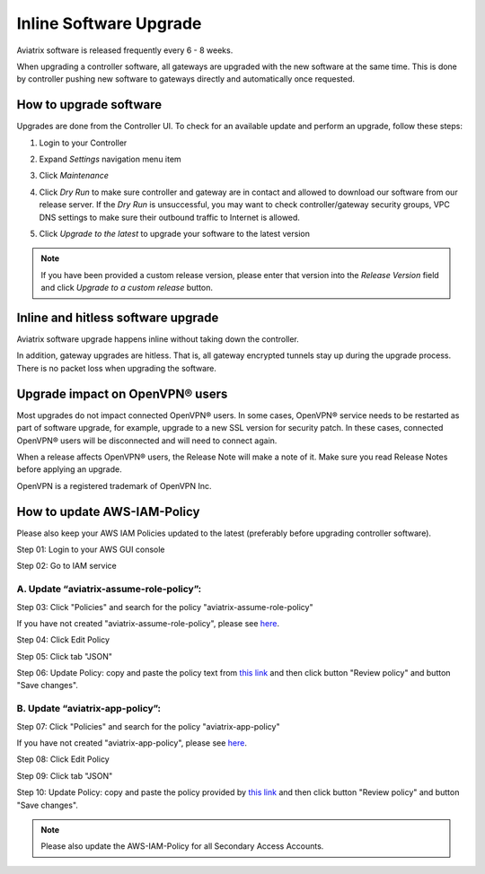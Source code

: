 .. meta::
   :description: software upgrade of controller and gateways
   :keywords: hitless upgrade, inline upgrade, upgrade gateway software, no packet loss upgrade

###################################
Inline Software Upgrade
###################################

Aviatrix software is released frequently every 6 - 8 weeks.

When upgrading a controller software, all gateways are upgraded with the new software at the same time. This is done by controller pushing new software to gateways directly and automatically once requested.

How to upgrade software
------------------------

Upgrades are done from the Controller UI.  To check for an available update and perform an upgrade, follow these steps:

#. Login to your Controller
#. Expand `Settings` navigation menu item
#. Click `Maintenance`
#. Click `Dry Run` to make sure controller and gateway are in contact and allowed to download our software from our release server. If the `Dry Run` is unsuccessful, you may want to check controller/gateway security groups, VPC DNS settings to make sure their outbound traffic to Internet is allowed. 
#. Click `Upgrade to the latest` to upgrade your software to the latest version

   |imageUpgrade|
   
.. note::
   
   If you have been provided a custom release version, please enter that version into the `Release Version` field and click `Upgrade to a custom release` button.

Inline and hitless software upgrade
-----------------------------------

Aviatrix software upgrade happens inline without taking down the controller.

In addition, gateway upgrades are hitless.  That is, all gateway encrypted tunnels stay up during the upgrade process. There is no packet loss when upgrading the software.

Upgrade impact on OpenVPN® users
--------------------------------

Most upgrades do not impact connected OpenVPN® users. In some cases, OpenVPN® service needs to be restarted as part of software upgrade, for example, upgrade to a new SSL version for security patch. In these cases, connected OpenVPN® users will be disconnected and will need to connect again.

When a release affects OpenVPN® users, the Release Note will make a note of it.
Make sure you read Release Notes before applying an upgrade.


OpenVPN is a registered trademark of OpenVPN Inc.

How to update AWS-IAM-Policy
----------------------------------------

Please also keep your AWS IAM Policies updated to the latest (preferably before upgrading controller software).

Step 01: Login to your AWS GUI console

|common_image1|

Step 02: Go to IAM service

|common_image2|

A. Update “aviatrix-assume-role-policy”:
~~~~~~~~~~~~~~~~~~~~~~~~~~~~~~~~~~~~~~~~~

Step 03: Click "Policies" and search for the policy "aviatrix-assume-role-policy"

If you have not created "aviatrix-assume-role-policy", please see
`here <http://docs.aviatrix.com/HowTos/HowTo_IAM_role.html#create-aviatrix-assume-role-policy>`__.

|aviatrix-assume-role-policy_image3|

Step 04: Click Edit Policy

|aviatrix-assume-role-policy_image4|

Step 05: Click tab "JSON"

Step 06: Update Policy: copy and paste the policy text from `this link <https://s3-us-west-2.amazonaws.com/aviatrix-download/iam_assume_role_policy.txt>`__ and then click button "Review policy" and button "Save changes".

B. Update “aviatrix-app-policy”:
~~~~~~~~~~~~~~~~~~~~~~~~~~~~~~~~~

Step 07: Click "Policies" and search for the policy "aviatrix-app-policy"

If you have not created "aviatrix-app-policy", please see
`here <http://docs.aviatrix.com/HowTos/HowTo_IAM_role.html#create-aviatrix-app-policy>`__.

|aviatrix-app-policy_image5|

Step 08: Click Edit Policy

|aviatrix-app-policy_image6|

Step 09: Click tab "JSON"

Step 10: Update Policy: copy and paste the policy provided by `this link <https://s3-us-west-2.amazonaws.com/aviatrix-download/IAM_access_policy_for_CloudN.txt>`__ and then click button "Review policy" and button "Save changes".

.. note::
   
   Please also update the AWS-IAM-Policy for all Secondary Access Accounts.

.. disqus::

.. |imageUpgrade| image:: inline_upgrade_media/controller_upgrade.png
.. |common_image1| image:: customize_aws_iam_policy_media/image2.png
   :width: 3.42946in
   :height: 2.39623in
.. |common_image2| image:: customize_aws_iam_policy_media/image3.png
   :width: 5.23044in
   :height: 3.58491in
.. |aviatrix-assume-role-policy_image3| image:: customize_aws_iam_policy_media/image6.png
   :width: 5.13900in
   :height: 3.28302in
.. |aviatrix-assume-role-policy_image4| image:: customize_aws_iam_policy_media/image7.png
   :width: 6.11245in
   :height: 3.92453in
.. |aviatrix-app-policy_image5| image:: customize_aws_iam_policy_media/image4.png
   :width: 5.13900in
   :height: 3.28302in
.. |aviatrix-app-policy_image6| image:: customize_aws_iam_policy_media/image5.png
   :width: 6.11245in
   :height: 3.92453in
